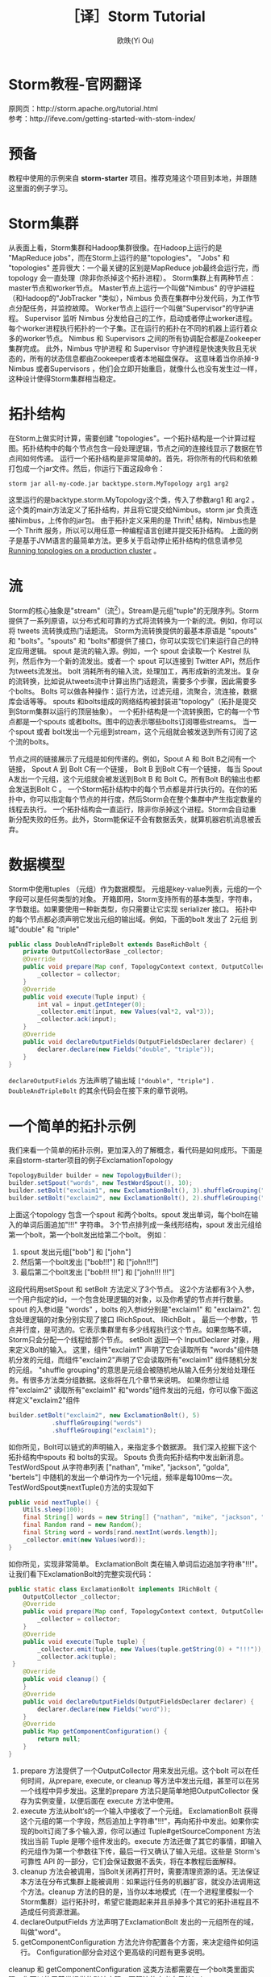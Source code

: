 #+TITLE: ［译］Storm Tutorial
#+AUTHOR: 欧昳(Yi Ou)
#+EMAIL: 718413182@qq.com
#+CATEGORY: article
#+DESCRIPTION: Storm Tutorial
#+KEYWORDS: storm,tutorial,java
#+OPTIONS: H:4 num:t toc:t \n:nil @:t ::t |:t ^:nil f:t TeX:t email:t <:t date:t timestamp:t email:t
#+LINK_HOME: https://creamidea.github.io
#+STARTUP: showall


* Storm教程-官网翻译
原网页：http://storm.apache.org/tutorial.html \\
参考：http://ifeve.com/getting-started-with-stom-index/
* 预备
教程中使用的示例来自 *storm-starter* 项目。推荐克隆这个项目到本地，并跟随这里面的例子学习。
* Storm集群
从表面上看，Storm集群和Hadoop集群很像。在Hadoop上运行的是 "MapReduce jobs"，而在Storm上运行的是"topologies"。 
"Jobs" 和 "topologies" 差异很大：一个最关键的区别是MapReduce job最终会运行完，而topology 会一直处理（除非你杀掉这个拓扑进程）。
Storm集群上有两种节点：master节点和worker节点。
Master节点上运行一个叫做"Nimbus" 的守护进程（和Hadoop的"JobTracker "类似），Nimbus 负责在集群中分发代码，为工作节点分配任务，并监控故障。
Worker节点上运行一个叫做"Supervisor"的守护进程。
Supervisor 监听 Nimbus 分发给自己的工作，启动或者停止worker进程。
每个worker进程执行拓扑的一个子集。正在运行的拓扑在不同的机器上运行着众多的worker节点。
Nimbus 和 Supervisors 之间的所有协调配合都是Zookeeper集群完成。
此外，Nimbus 守护进程 和 Supervisor 守护进程是快速失败且无状态的，所有的状态信息都由Zookeeper或者本地磁盘保存。
这意味着当你杀掉-9 Nimbus 或者Supervisors ，他们会立即开始重启，就像什么也没有发生过一样，这种设计使得Storm集群相当稳定。
#+BEGIN_HTML
<img src="https://farm6.staticflickr.com/5793/23599289609_ac35d8ec3a_o.png" alt="一个Storm集群" title="一个Storm集群"/>
#+END_HTML

* 拓扑结构
在Storm上做实时计算，需要创建 "topologies"。一个拓扑结构是一个计算过程图。拓扑结构中的每个节点包含一段处理逻辑，节点之间的连接线显示了数据在节点间如何传递。
运行一个拓扑结构是非常简单的。首先，将你所有的代码和依赖打包成一个jar文件。然后，你运行下面这段命令：
#+BEGIN_SRC sh
  storm jar all-my-code.jar backtype.storm.MyTopology arg1 arg2
#+END_SRC
这里运行的是backtype.storm.MyTopology这个类，传入了参数arg1 和 arg2 。这个类的main方法定义了拓扑结构，并且将它提交给Nimbus。storm jar 负责连接Nimbus，上传你的jar包。
由于拓扑定义采用的是 Thrift[fn:1] 结构，Nimbus也是一个 Thrift 服务，所以可以用任意一种编程语言创建并提交拓扑结构。
上面的例子是基于JVM语言的最简单方法。更多关于启动停止拓扑结构的信息请参见 [[http://storm.apache.org/documentation/Running-topologies-on-a-production-cluster.html][Running topologies on a production cluster]] 。

* 流
Storm的核心抽象是"stream"（流[fn:2]）。Stream是元组"tuple"的无限序列。Storm 提供了一系列原语，以分布式和可靠的方式将流转换为一个新的流。例如，你可以将 tweets 流转换成热门话题流。
Storm为流转换提供的最基本原语是 "spouts" 和 "bolts"。"spouts" 和 "bolts"都提供了接口，你可以实现它们来运行自己的特定应用逻辑。
spout 是流的输入源。例如，一个 spout 会读取一个 Kestrel 队列，然后作为一个新的流发出。或者一个 spout 可以连接到 Twitter API，然后作为tweets流发出。
bolt 消耗所有的输入流，处理加工，再形成新的流发出。复杂的流转换，比如说从tweets流中计算出热门话题流，需要多个步骤，因此需要多个bolts。
Bolts 可以做各种操作：运行方法，过滤元组，流聚合，流连接，数据库会话等等。
spouts 和bolts组成的网络结构被封装进"topology"（拓扑是提交到Storm集群以运行的顶层抽象）。
一个拓扑结构是一个流转换图，它的每一个节点都是一个spouts 或者bolts。图中的边表示哪些bolts订阅哪些streams。
当一个spout 或者 bolt发出一个元组到stream，这个元组就会被发送到所有订阅了这个流的bolts。

#+BEGIN_HTML
<img src="https://docs.google.com/drawings/d/1cVHzKeJeb_wu0v5oMm8zcHRCqv2ldflKl11pajGcLFo/pub?w=543&h=333" alt="一个拓扑结构" title="一个拓扑结构"/>
#+END_HTML
节点之间的链接展示了元组是如何传递的。例如，Spout A 和 Bolt B之间有一个链接， Spout A 到 Bolt C有一个链接， Bolt B 到Bolt C有一个链接，
每当 Spout A发出一个元组，这个元组就会被发送到Bolt B 和 Bolt C。所有Bolt B的输出也都会发送到Bolt C 。
一个Storm拓扑结构中的每个节点都是并行执行的。在你的拓扑中，你可以指定每个节点的并行度，然后Storm会在整个集群中产生指定数量的线程去执行。
一个拓扑结构会一直运行，除非你杀掉这个进程。Storm会自动重新分配失败的任务。此外，Storm能保证不会有数据丢失，就算机器宕机消息被丢弃。

* 数据模型
Storm中使用tuples （元组）作为数据模型。
元组是key-value列表，元组的一个字段可以是任何类型的对象。 开箱即用，Storm支持所有的基本类型，字符串，字节数组。如果要使用一种新类型，你只需要让它实现 serializer 接口。
拓扑中的每个节点都必须声明它发出元组的输出域。例如，下面的bolt 发出了 2元组 到域"double" 和 "triple"
#+BEGIN_SRC java
  public class DoubleAndTripleBolt extends BaseRichBolt {
      private OutputCollectorBase _collector;
      @Override
      public void prepare(Map conf, TopologyContext context, OutputCollectorBase collector) {
          _collector = collector;
      }
      @Override
      public void execute(Tuple input) {
          int val = input.getInteger(0);        
          _collector.emit(input, new Values(val*2, val*3));
          _collector.ack(input);
      }
      @Override
      public void declareOutputFields(OutputFieldsDeclarer declarer) {
          declarer.declare(new Fields("double", "triple"));
      }    
  }
#+END_SRC
=declareOutputFields= 方法声明了输出域 =["double", "triple"]= . =DoubleAndTripleBolt= 的其余代码会在接下来的章节说明。

* 一个简单的拓扑示例
我们来看一个简单的拓扑示例，更加深入的了解概念，看代码是如何成形。下面是来自storm-starter项目的例子ExclamationTopology
#+BEGIN_SRC java
  TopologyBuilder builder = new TopologyBuilder(); 
  builder.setSpout("words", new TestWordSpout(), 10); 
  builder.setBolt("exclaim1", new ExclamationBolt(), 3).shuffleGrouping("words");
  builder.setBolt("exclaim2", new ExclamationBolt(), 2).shuffleGrouping("exclaim1");
#+END_SRC
上面这个topology 包含一个spout 和两个bolts。spout 发出单词，每个bolt在输入的单词后面追加"!!!" 字符串。
3个节点排列成一条线形结构，spout 发出元组给第一个bolt，第一个bolt发出给第二个bolt。
例如：
1. spout 发出元组["bob"] 和 ["john"]
2. 然后第一个bolt发出 ["bob!!!"] 和 ["john!!!"]
3. 最后第二个bolt发出 ["bob!!! !!!"] 和 ["john!!! !!!"]
这段代码用setSpout 和 setBolt 方法定义了3个节点。
这2个方法都有3个入参，一个用户指定的id，一个包含处理逻辑的对象，以及你希望的节点并行数量。
spout 的入参id是 "words" ，bolts 的入参id分别是"exclaim1" 和 "exclaim2".
包含处理逻辑的对象分别实现了接口 IRichSpout、 IRichBolt 。
最后一个参数，节点并行度，是可选的。它表示集群里有多少线程执行这个节点。如果忽略不填，Storm只会分配一个线程给那个节点。
setBolt 返回一个 InputDeclarer 对象，用来定义Bolt的输入。
这里，组件"exclaim1" 声明了它会读取所有 "words"组件随机分发的元组，而组件"exclaim2"声明了它会读取所有"exclaim1" 组件随机分发的元组。
"shuffle grouping"的意思是元组会被随机地从输入任务分发给处理任务。有很多方法类分组数据。这些将在几个章节来说明。
如果你想让组件"exclaim2" 读取所有"exclaim1" 和"words"组件发出的元组，你可以像下面这样定义"exclaim2"组件
#+BEGIN_SRC java
  builder.setBolt("exclaim2", new ExclamationBolt(), 5)
              .shuffleGrouping("words")
              .shuffleGrouping("exclaim1");

#+END_SRC
如你所见，Bolt可以链式的声明输入，来指定多个数据源。
我们深入挖掘下这个拓扑结构中spouts 和 bolts的实现。
Spouts 负责向拓扑结构中发出新消息。TestWordSpout 从字符串列表 ["nathan", "mike", "jackson", "golda", "bertels"] 中随机的发出一个单词作为一个1元组，频率是每100ms一次。
TestWordSpout类nextTuple()方法的实现如下
#+BEGIN_SRC java
  public void nextTuple() {
      Utils.sleep(100);
      final String[] words = new String[] {"nathan", "mike", "jackson", "golda", "bertels"};
      final Random rand = new Random();
      final String word = words[rand.nextInt(words.length)];
      _collector.emit(new Values(word));
  }

#+END_SRC
如你所见，实现非常简单。
ExclamationBolt 类在输入单词后边追加字符串"!!!"。让我们看下ExclamationBolt的完整实现代码：
#+BEGIN_SRC java
  public static class ExclamationBolt implements IRichBolt {
      OutputCollector _collector;
      @Override
      public void prepare(Map conf, TopologyContext context, OutputCollector collector) {
          _collector = collector;
      }
      @Override
      public void execute(Tuple tuple) {
          _collector.emit(tuple, new Values(tuple.getString(0) + "!!!"));
          _collector.ack(tuple);
   }
      @Override
      public void cleanup() {
      }
      @Override
      public void declareOutputFields(OutputFieldsDeclarer declarer) {
          declarer.declare(new Fields("word"));
      }
      @Override
      public Map getComponentConfiguration() {
          return null;
      }
  }

#+END_SRC
1. prepare 方法提供了一个OutputCollector 用来发出元组。这个bolt 可以在任何时间，从prepare, execute, or cleanup  等方法中发出元组，甚至可以在另一个线程中异步发出。这里的prepare 方法只是简单地把OutputCollector 保存为实例变量，以便后面在 execute 方法中使用。
2. execute 方法从bolt‘s的一个输入中接收了一个元组。 ExclamationBolt 获得这个元组的第一个字段，然后追加上字符串"!!!"，再向拓扑中发出。如果你实现的bolt订阅了多个输入源，你可以通过 Tuple#getSourceComponent 方法找出当前 Tuple 是哪个组件发出的。execute 方法还做了其它的事情，即输入的元组作为第一个参数往下传，最后一行又确认了输入元组。这些是 Storm's 可靠性 API 的一部分，它们会保证数据不丢失，将在本教程后面解释。
3. cleanup 方法会被调用，当Bolt关闭再打开时，需要清理资源的话。无法保证本方法在分布式集群上能被调用：如果运行任务的机器扩容，就没办法调用这个方法。cleanup 方法的目的是，当你以本地模式（在一个进程里模拟一个Storm集群）运行拓扑时，希望它能跑起来并且杀掉多个其它的拓扑进程且不造成任何资源泄漏。
4. declareOutputFields 方法声明了ExclamationBolt 发出的一元组所在的域，叫做"word"。
5. getComponentConfiguration 方法允许你配置各个方面，来决定组件如何运行。 Configuration部分会对这个更高级的问题有更多说明。
cleanup 和 getComponentConfiguration 这类方法都需要在一个bolt类里面实现。你可以使用基类提供的默认实现，更简洁的定义自己的bolt。ExclamationBolt 通过继承 BaseRichBolt 会写得更简洁，就像下面这样：
#+BEGIN_SRC java
  public static class ExclamationBolt extends BaseRichBolt {
      OutputCollector _collector;
     @Override
      public void prepare(Map conf, TopologyContext context, OutputCollector collector) {
          _collector = collector;
      }
      @Override
      public void execute(Tuple tuple) {
          _collector.emit(tuple, new Values(tuple.getString(0) + "!!!"));
          _collector.ack(tuple);
      }
      @Override
      public void declareOutputFields(OutputFieldsDeclarer declarer) {
          declarer.declare(new Fields("word"));
      }    
  }

#+END_SRC
* 在本地模式下运行上述示例
我们来看下如何在本地模式运行ExclamationTopology 类，以及它怎样发挥作用。
Storm有两种操作模式：本地模式+分布式模式。
1. 在本地模式下，通过用线程模拟工作节点，Storm在进程中完整地执行。本地模式对于开发和测试拓扑是非常有用的。当你运行storm-starter项目里面的拓扑示例时，他们就是运行在本地模式下，而且你能看到每个组件发出的消息是怎样的。本地模式下运行拓扑的更多信息，请参考 Local mode。
2. 在分布式模式下，Storm在集群上运行。当你提交一个拓扑给主节点，你也同样要提交所有必要的代码以运行拓扑。主节点会分发你的代码，分配工作节点，运行拓扑。如果工作节点挂了，主节点会重新分配工作节点。分布式模式下运行拓扑的更多信息，请参考Running topologies on a production cluster。
下面是一个本地模式下运行ExclamationTopology 类的例子：
#+BEGIN_SRC java
  Config conf = new Config();
  conf.setDebug(true);
  conf.setNumWorkers(2);
  //本地模式
  LocalCluster cluster = new LocalCluster();
  cluster.submitTopology("test", conf, builder.createTopology());
  Utils.sleep(10000);
  cluster.killTopology("test");
  cluster.shutdown();

#+END_SRC
首先，这段代码通过创建 LocalCluster 对象，定义了一个进程内的虚拟集群。接着它调用submitTopology方法提交一个拓扑到本地集群 LocalCluster 。提交拓扑到分布式集群和到本地虚拟集群的方式是一样的。
submitTopology方法有三个参数，第一个是拓扑名字，第二个是拓扑的配置，第三个是拓扑本身。
拓扑名字用来标识一个拓扑，这样后续可以杀掉这个进程。一个拓扑会一直运行下去除非你杀掉它的进程。
拓扑配置用来调配运行拓扑的各个方面。这里的2个设置是非常通用的：
1.	TOPOLOGY_WORKERS (用 setNumWorkers 方法设置) ，指定了集群分配多少个工作进程去执行拓扑。拓扑中的每个组件要执行尽可能多的线程。分配给组件的线程数量是通过 setBolt 和setSpout 方法配置的。这些线程存在于工作进程里面。每个工作进程包含了部分线程去执行部分组件。举个例子，你所有的组件一共指定了300个线程，配置里面指定了50个工作进程。每个工作进程会执行6个线程，每个线程可能属于不同的组件。你需要调整每个组件的并行度以及线程运行在工作进程的数量，来提高Storm拓扑的性能。
2.	TOPOLOGY_DEBUG (用setDebug方法设置)，如果设置成true，Storm会记录每一个组件每一次发出的每一条信息。在本地模式下调试拓扑时是很有用的，但是在分布式集群上运行拓扑时可能希望关掉它。
针对拓扑还有很多配置。更多详细配置请参考the Javadoc for Config.
学习搭建开发环境，在本地模式下运行你的拓扑，请参看 Creating a new Storm project
* 流分组
流分组告诉拓扑怎样在2个组件之间发送元组。记住，spouts 和 bolts在集群上多任务并行执行。一个拓扑结构在任务级别上执行看起来就像下面这样：
#+BEGIN_HTML
<img src="https://farm6.staticflickr.com/5810/23858906462_86acd4a394_o.png" alt="流分组示意图" title="流分组示意图"/>
#+END_HTML
当 工作节点Bolt A 的一个任务（线程）发出元组给工作节点 Bolt B，它到底要发送元组到Bolt B的哪个任务（线程）？
"stream grouping" 回答了这个问题：告诉Storm怎样在任务集合之间发送元组。在我们深入探究流分组的不同类型之前，我们先看看storm-starter项目里面的另一个拓扑。WordCountTopology 读取一个spout给出的句子，再从WordCountBolt流出每个单词已经出现的次数。
#+BEGIN_SRC java
  TopologyBuilder builder = new TopologyBuilder();
  builder.setSpout("sentences", new RandomSentenceSpout(), 5);        
  builder.setBolt("split", new SplitSentence(), 8).shuffleGrouping("sentences");
  builder.setBolt("count", new WordCount(), 12).fieldsGrouping("split", new Fields("word"));

#+END_SRC
SplitSentence 为每个句子中的每个单词发出一个元组，当它接收数据时。 WordCount 在内存中维护了一个从单词映射到单词个数的map。每当 WordCount 收到一个单词，他就会更新这个单词的个数，并且发出一个新的单词个数。
下面介绍几种不同的流分组：
1. 最简单的分组叫做"shuffle grouping" ，它随机发送一个元组给一个任务。WordCountTopology 中使用了这种流分组，将RandomSentenceSpout 类产出的元组发送给SplitSentence 。它能均匀分发元组给所有的SplitSentence 。
2. 一个更有趣的分组叫做"fields grouping"。SplitSentence 和WordCount bolt之间使用了字段分组。对于WordCount 的功能（同一个单词由同一个任务处理）来说是至关重要的。否则，不止一个任务会看到同一个单词，导致它们计算出错误的单词个数。字段分组通过字段子集来组织一个数据流。这样就让同样的字段子集归属同一个任务。WordCount 订阅了SplitSentence的输出流，通过按照"word"字段进行分组，同一个单词总是由同一个任务（线程）执行，这样就能产出正确的结果。 字段分组是实现流连接和流聚合以及其它功能的基础。在底层，字段分组由 哈希算法-除留余数法 来实现。
还有一些其它的流分组。更多详情请参考Concepts。
* 用其它编程语言定义Bolts
任何编程语言都可以定义Bolts。其它语言（非java）编写的Bolts是以子进程方式执行的，Storm和子进程通信是基于输入输出之间的JSON消息。这个通信协议只需要一个100行左右的适配器库支持，而且Storm自带了 Ruby, Python, 和 Fancy的适配器库。
下面是一个出自WordCountTopology类的SplitSentence bolt 定义：
#+BEGIN_SRC java
  public static class SplitSentence extends ShellBolt implements IRichBolt {
      public SplitSentence() {
          super("python", "splitsentence.py");
      }
      public void declareOutputFields(OutputFieldsDeclarer declarer) {
          declarer.declare(new Fields("word"));
      }
  }

#+END_SRC
SplitSentence 覆盖了ShellBolt，构造函数传入splitsentence.py参数，声明了会用python 语言运行。下面是splitsentence.py的代码实现：
#+BEGIN_SRC python
  import storm
  class SplitSentenceBolt(storm.BasicBolt):
      def process(self, tup):
          words = tup.values[0].split(" ")
          for word in words:
            storm.emit([word])
  SplitSentenceBolt().run()

#+END_SRC
用其它语言编写spouts 和 bolts以及创建拓扑的更多信息，请参考Using non-JVM languages with Storm。
* 保证消息处理
在之前的教程中，我们跳过了发送元组的其他方面问题，这些方面都是Storm可靠性API的一部分：Storm如何保证spout发出的每一条消息都被执行，以及作为一个用户应该怎样利用Storm可靠性功能的优势，请参考 Guaranteeing message processing 。
* 事务性拓扑
Storm确保每一条消息在拓扑中至少被处理一次。一个经常被问到的问题是“基于Storm如何完成类似于计数的需求”？至少处理一次不会造成计数过高么？Storm有一个特征，叫做” transactional topologies”事务性拓扑。它能在多次计算中达到恰好一次的消息语义。更多内容请参考here。
* 分布式RPC
本教程展示了基于Storm如何进行基本的流计算。利用Storm原语你还可以做很多其他的事情。Storm最有意思的应用之一是Distributed RPC（分布式RPC），这个应用并行运着密集的计算功能。更多Distributed RPC请参考here。
* 结论
本教程讲述了开发、测试、部署Storm 拓扑的宽泛介绍。文档的其它部分深入讲解了试用Storm 的各个方面。

* Footnotes

[fn:1] For scalable cross-language services development, office site: https://thrift.apache.org/

[fn:2] 流这个概念我的理解：只能以事先规定好的顺序被读取一次的数据的一个序列



